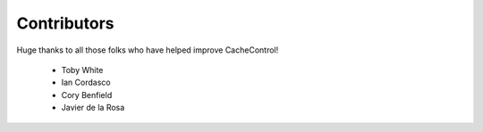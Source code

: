 ==============
 Contributors
==============

Huge thanks to all those folks who have helped improve CacheControl!

 - Toby White
 - Ian Cordasco
 - Cory Benfield
 - Javier de la Rosa
